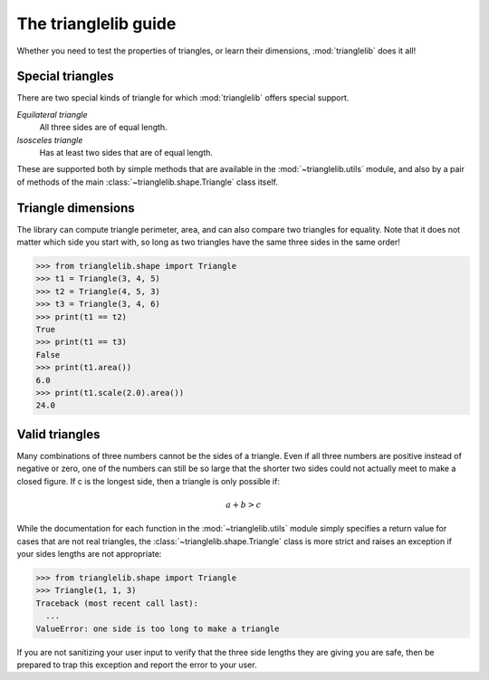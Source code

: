 
The trianglelib guide
=====================

Whether you need to test the properties of triangles,
or learn their dimensions, :mod:`trianglelib` does it all!

Special triangles
-----------------

There are two special kinds of triangle
for which :mod:`trianglelib` offers special support.

*Equilateral triangle*
  All three sides are of equal length.

*Isosceles triangle*
  Has at least two sides that are of equal length.

These are supported both by simple methods
that are available in the :mod:`~trianglelib.utils` module,
and also by a pair of methods of the main
:class:`~trianglelib.shape.Triangle` class itself.

Triangle dimensions
-------------------

The library can compute triangle perimeter, area,
and can also compare two triangles for equality.
Note that it does not matter which side you start with,
so long as two triangles have the same three sides in the same order!

>>> from trianglelib.shape import Triangle
>>> t1 = Triangle(3, 4, 5)
>>> t2 = Triangle(4, 5, 3)
>>> t3 = Triangle(3, 4, 6)
>>> print(t1 == t2)
True
>>> print(t1 == t3)
False
>>> print(t1.area())
6.0
>>> print(t1.scale(2.0).area())
24.0

Valid triangles
---------------

Many combinations of three numbers cannot be the sides of a triangle.
Even if all three numbers are positive instead of negative or zero,
one of the numbers can still be so large
that the shorter two sides
could not actually meet to make a closed figure.
If c is the longest side, then a triangle is only possible if:

.. math::
  
  a + b > c

While the documentation
for each function in the :mod:`~trianglelib.utils` module
simply specifies a return value for cases that are not real triangles,
the :class:`~trianglelib.shape.Triangle` class is more strict
and raises an exception if your sides lengths are not appropriate:

>>> from trianglelib.shape import Triangle
>>> Triangle(1, 1, 3)
Traceback (most recent call last):
  ...
ValueError: one side is too long to make a triangle

If you are not sanitizing your user input
to verify that the three side lengths they are giving you are safe,
then be prepared to trap this exception
and report the error to your user.
